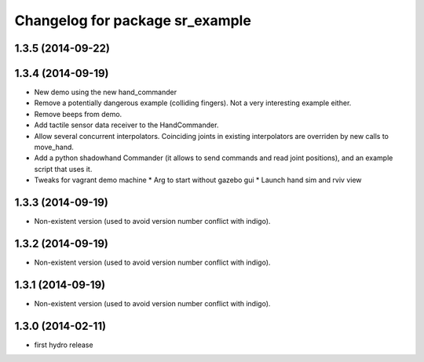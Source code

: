 ^^^^^^^^^^^^^^^^^^^^^^^^^^^^^^^^
Changelog for package sr_example
^^^^^^^^^^^^^^^^^^^^^^^^^^^^^^^^

1.3.5 (2014-09-22)
------------------

1.3.4 (2014-09-19)
------------------
* New demo using the new hand_commander
* Remove a potentially dangerous example (colliding fingers). Not a very interesting example either.
* Remove beeps from demo.
* Add tactile sensor data receiver to the HandCommander.
* Allow several concurrent interpolators. Coinciding joints in existing interpolators are overriden by new calls to move_hand.
* Add a python shadowhand Commander (it allows to send commands and read joint positions), and an example script that uses it.
* Tweaks for vagrant demo machine
  * Arg to start without gazebo gui
  * Launch hand sim and rviv view

1.3.3 (2014-09-19)
------------------
* Non-existent version (used to avoid version number conflict with indigo).

1.3.2 (2014-09-19)
------------------
* Non-existent version (used to avoid version number conflict with indigo).

1.3.1 (2014-09-19)
------------------
* Non-existent version (used to avoid version number conflict with indigo).

1.3.0 (2014-02-11)
------------------
* first hydro release

